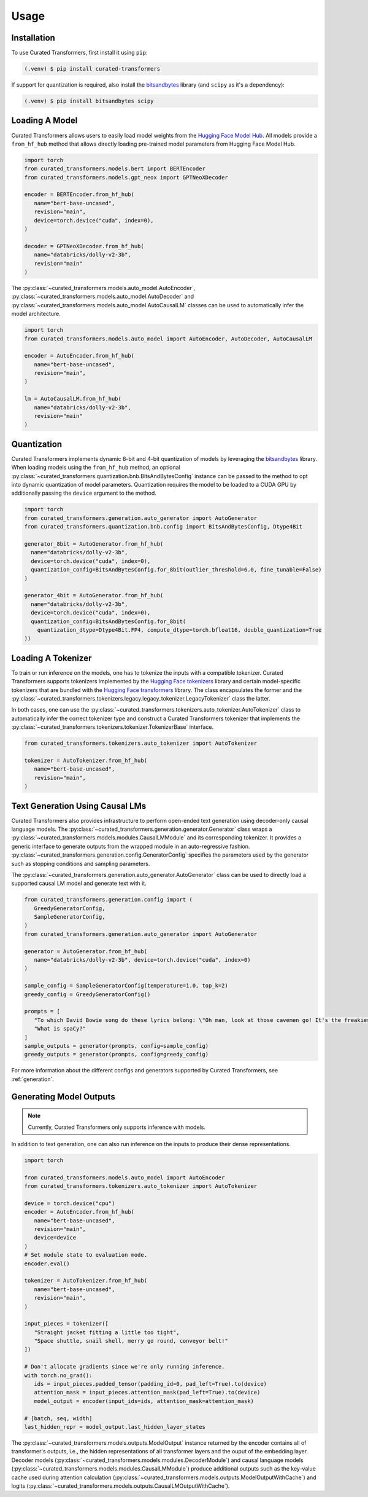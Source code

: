 Usage
=====

.. _installation:

Installation
------------

To use Curated Transformers, first install it using ``pip``:

.. code-block:: console

   (.venv) $ pip install curated-transformers

If support for quantization is required, also install the `bitsandbytes`_ library (and ``scipy`` as it's a dependency):

.. code-block:: console

   (.venv) $ pip install bitsandbytes scipy


Loading A Model
---------------

Curated Transformers allows users to easily load model weights from the `Hugging Face Model Hub`_. All models 
provide a ``from_hf_hub`` method that allows directly loading pre-trained model parameters from Hugging Face 
Model Hub.

.. _Hugging Face Model Hub: https://huggingface.co/models

.. code-block:: python

   import torch
   from curated_transformers.models.bert import BERTEncoder
   from curated_transformers.models.gpt_neox import GPTNeoXDecoder

   encoder = BERTEncoder.from_hf_hub(
      name="bert-base-uncased",
      revision="main",
      device=torch.device("cuda", index=0),
   )

   decoder = GPTNeoXDecoder.from_hf_hub(
      name="databricks/dolly-v2-3b",
      revision="main"
   )


The :py:class:`~curated_transformers.models.auto_model.AutoEncoder`, :py:class:`~curated_transformers.models.auto_model.AutoDecoder` 
and :py:class:`~curated_transformers.models.auto_model.AutoCausalLM` classes can be used to automatically infer the model architecture.

.. code-block:: python

   import torch
   from curated_transformers.models.auto_model import AutoEncoder, AutoDecoder, AutoCausalLM

   encoder = AutoEncoder.from_hf_hub(
      name="bert-base-uncased",
      revision="main",
   )

   lm = AutoCausalLM.from_hf_hub(
      name="databricks/dolly-v2-3b",
      revision="main"
   )



Quantization
------------

Curated Transformers implements dynamic 8-bit and 4-bit quantization of models by leveraging the `bitsandbytes`_ library.
When loading models using the ``from_hf_hub`` method, an optional :py:class:`~curated_transformers.quantization.bnb.BitsAndBytesConfig`
instance can be passed to the method to opt into dynamic quantization of model parameters. Quantization requires the model to be
loaded to a CUDA GPU by additionally passing the ``device`` argument to the method.

.. _bitsandbytes: https://github.com/TimDettmers/bitsandbytes

.. code-block:: python

    import torch
    from curated_transformers.generation.auto_generator import AutoGenerator
    from curated_transformers.quantization.bnb.config import BitsAndBytesConfig, Dtype4Bit

    generator_8bit = AutoGenerator.from_hf_hub(
      name="databricks/dolly-v2-3b",
      device=torch.device("cuda", index=0),
      quantization_config=BitsAndBytesConfig.for_8bit(outlier_threshold=6.0, fine_tunable=False)
    )

    generator_4bit = AutoGenerator.from_hf_hub(
      name="databricks/dolly-v2-3b",
      device=torch.device("cuda", index=0),
      quantization_config=BitsAndBytesConfig.for_8bit(
        quantization_dtype=Dtype4Bit.FP4, compute_dtype=torch.bfloat16, double_quantization=True
    ))



Loading A Tokenizer
-------------------

To train or run inference on the models, one has to tokenize the inputs with a compatible tokenizer. Curated Transformers supports 
tokenizers implemented by the `Hugging Face tokenizers`_ library and certain model-specific tokenizers that are bundled with 
the `Hugging Face transformers`_ library. The  class encapsulates the former and the :py:class:`~curated_transformers.tokenizers.legacy.legacy_tokenizer.LegacyTokenizer` 
class the latter.

In both cases, one can use the :py:class:`~curated_transformers.tokenizers.auto_tokenizer.AutoTokenizer` class to automatically 
infer the correct tokenizer type and construct a Curated Transformers tokenizer that implements the :py:class:`~curated_transformers.tokenizers.tokenizer.TokenizerBase` 
interface.

.. code-block:: python

   from curated_transformers.tokenizers.auto_tokenizer import AutoTokenizer

   tokenizer = AutoTokenizer.from_hf_hub(
      name="bert-base-uncased",
      revision="main",
   )

.. _Hugging Face tokenizers: https://github.com/huggingface/tokenizers
.. _Hugging Face transformers: https://github.com/huggingface/transformers


Text Generation Using Causal LMs
--------------------------------

Curated Transformers also provides infrastructure to perform open-ended text generation using decoder-only causal language models. 
The :py:class:`~curated_transformers.generation.generator.Generator` class wraps a :py:class:`~curated_transformers.models.modules.CausalLMModule` 
and its corresponding tokenizer. It provides a generic interface to generate outputs from the wrapped module in an auto-regressive fashion. 
:py:class:`~curated_transformers.generation.config.GeneratorConfig` specifies the parameters used by the generator such as stopping conditions 
and sampling parameters.

The :py:class:`~curated_transformers.generation.auto_generator.AutoGenerator` class can be used to directly load a supported causal 
LM model and generate text with it.

.. code-block:: python

      from curated_transformers.generation.config import (
         GreedyGeneratorConfig,
         SampleGeneratorConfig,
      )
      from curated_transformers.generation.auto_generator import AutoGenerator

      generator = AutoGenerator.from_hf_hub(
         name="databricks/dolly-v2-3b", device=torch.device("cuda", index=0)
      )

      sample_config = SampleGeneratorConfig(temperature=1.0, top_k=2)
      greedy_config = GreedyGeneratorConfig()

      prompts = [
         "To which David Bowie song do these lyrics belong: \"Oh man, look at those cavemen go! It's the freakiest show\"?",
         "What is spaCy?"
      ]
      sample_outputs = generator(prompts, config=sample_config)
      greedy_outputs = generator(prompts, config=greedy_config)


For more information about the different configs and generators supported by Curated Transformers, see :ref:`generation`.


Generating Model Outputs
------------------------

.. note::
   Currently, Curated Transformers only supports inference with models.

In addition to text generation, one can also run inference on the inputs to produce their dense representations.

.. code-block:: python

      import torch

      from curated_transformers.models.auto_model import AutoEncoder
      from curated_transformers.tokenizers.auto_tokenizer import AutoTokenizer

      device = torch.device("cpu")
      encoder = AutoEncoder.from_hf_hub(
         name="bert-base-uncased",
         revision="main",
         device=device
      )
      # Set module state to evaluation mode.
      encoder.eval()

      tokenizer = AutoTokenizer.from_hf_hub(
         name="bert-base-uncased",
         revision="main",
      )

      input_pieces = tokenizer([
         "Straight jacket fitting a little too tight",
         "Space shuttle, snail shell, merry go round, conveyor belt!"
      ])

      # Don't allocate gradients since we're only running inference.
      with torch.no_grad():
         ids = input_pieces.padded_tensor(padding_id=0, pad_left=True).to(device)
         attention_mask = input_pieces.attention_mask(pad_left=True).to(device)
         model_output = encoder(input_ids=ids, attention_mask=attention_mask)

      # [batch, seq, width]
      last_hidden_repr = model_output.last_hidden_layer_states


The :py:class:`~curated_transformers.models.outputs.ModelOutput` instance returned by the encoder contains all of 
transformer's outputs, i.e., the hidden representations of all transformer layers and the ouput of the embedding
layer. Decoder models (:py:class:`~curated_transformers.models.modules.DecoderModule`) and causal language models 
(:py:class:`~curated_transformers.models.modules.CausalLMModule`) produce additional outputs such as the key-value 
cache used during attention calculation (:py:class:`~curated_transformers.models.outputs.ModelOutputWithCache`) and 
logits (:py:class:`~curated_transformers.models.outputs.CausalLMOutputWithCache`).


